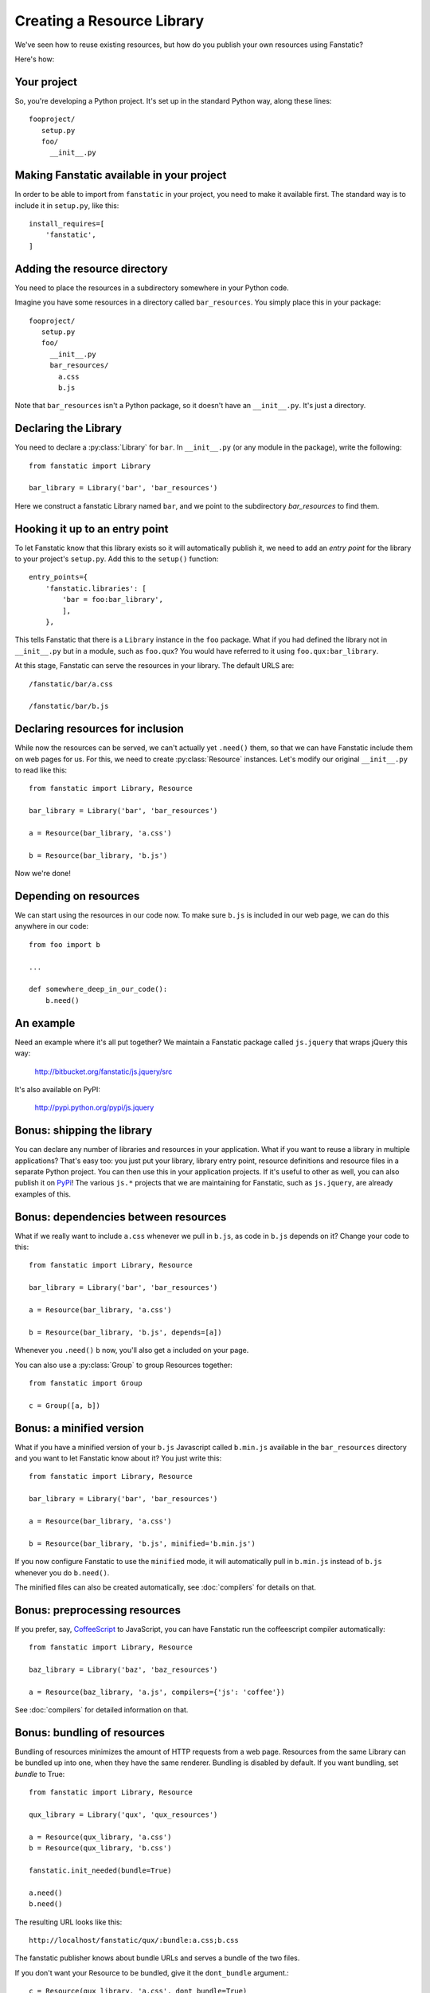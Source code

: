 Creating a Resource Library
===========================

.. py:module:: fanstatic

We've seen how to reuse existing resources, but how do you publish
your own resources using Fanstatic?

Here's how:

Your project
------------

So, you're developing a Python project. It's set up in the standard
Python way, along these lines::

  fooproject/
     setup.py
     foo/
       __init__.py

Making Fanstatic available in your project
------------------------------------------

In order to be able to import from ``fanstatic`` in your project,
you need to make it available first. The standard way is to include it
in ``setup.py``, like this::

    install_requires=[
        'fanstatic',
    ]

Adding the resource directory
-----------------------------

You need to place the resources in a subdirectory somewhere in your
Python code.

Imagine you have some resources in a directory called
``bar_resources``. You simply place this in your package::

  fooproject/
     setup.py
     foo/
       __init__.py
       bar_resources/
         a.css
         b.js

Note that ``bar_resources`` isn't a Python package, so it doesn't have
an ``__init__.py``. It's just a directory.

Declaring the Library
---------------------

You need to declare a :py:class:`Library` for ``bar``. In
``__init__.py`` (or any module in the package), write the following::

  from fanstatic import Library

  bar_library = Library('bar', 'bar_resources')

Here we construct a fanstatic Library named ``bar``, and we point to
the subdirectory `bar_resources` to find them.

Hooking it up to an entry point
-------------------------------

To let Fanstatic know that this library exists so it will
automatically publish it, we need to add an `entry point` for the
library to your project's ``setup.py``. Add this to the ``setup()``
function::

    entry_points={
        'fanstatic.libraries': [
            'bar = foo:bar_library',
            ],
        },

This tells Fanstatic that there is a ``Library`` instance in the
``foo`` package. What if you had defined the library not in
``__init__.py`` but in a module, such as ``foo.qux``? You would have
referred to it using ``foo.qux:bar_library``.

.. _`entry point`: http://reinout.vanrees.org/weblog/2010/01/06/zest-releaser-entry-points.html

At this stage, Fanstatic can serve the resources in your library. The
default URLS are::

  /fanstatic/bar/a.css

  /fanstatic/bar/b.js

Declaring resources for inclusion
---------------------------------

While now the resources can be served, we can't actually yet
``.need()`` them, so that we can have Fanstatic include them on web
pages for us. For this, we need to create :py:class:`Resource`
instances. Let's modify our original ``__init__.py`` to read like
this::

  from fanstatic import Library, Resource

  bar_library = Library('bar', 'bar_resources')

  a = Resource(bar_library, 'a.css')

  b = Resource(bar_library, 'b.js')

Now we're done!

Depending on resources
----------------------

We can start using the resources in our code now. To make sure
``b.js`` is included in our web page, we can do this anywhere in our
code::

  from foo import b

  ...

  def somewhere_deep_in_our_code():
      b.need()

An example
----------

Need an example where it's all put together? We maintain a Fanstatic
package called ``js.jquery`` that wraps jQuery this way:

  http://bitbucket.org/fanstatic/js.jquery/src

It's also available on PyPI:

  http://pypi.python.org/pypi/js.jquery

Bonus: shipping the library
---------------------------

You can declare any number of libraries and resources in your
application. What if you want to reuse a library in multiple
applications? That's easy too: you just put your library, library
entry point, resource definitions and resource files in a separate
Python project. You can then use this in your application projects. If
it's useful to other as well, you can also publish it on PyPi_! The
various ``js.*`` projects that we are maintaining for Fanstatic, such
as ``js.jquery``, are already examples of this.

.. _PyPi: http://pypi.python.org

Bonus: dependencies between resources
-------------------------------------

What if we really want to include ``a.css`` whenever we pull in
``b.js``, as code in ``b.js`` depends on it? Change your code to this::

  from fanstatic import Library, Resource

  bar_library = Library('bar', 'bar_resources')

  a = Resource(bar_library, 'a.css')

  b = Resource(bar_library, 'b.js', depends=[a])

Whenever you ``.need()`` ``b`` now, you'll also get ``a`` included on
your page.

You can also use a :py:class:`Group` to group Resources together::

  from fanstatic import Group

  c = Group([a, b])

Bonus: a minified version
-------------------------

What if you have a minified version of your ``b.js`` Javascript called
``b.min.js`` available in the ``bar_resources`` directory and you want
to let Fanstatic know about it? You just write this::

  from fanstatic import Library, Resource

  bar_library = Library('bar', 'bar_resources')

  a = Resource(bar_library, 'a.css')

  b = Resource(bar_library, 'b.js', minified='b.min.js')

If you now configure Fanstatic to use the ``minified`` mode, it will
automatically pull in ``b.min.js`` instead of ``b.js`` whenever you do
``b.need()``.

The minified files can also be created automatically, see :doc:`compilers` for
details on that.

Bonus: preprocessing resources
------------------------------

If you prefer, say, `CoffeeScript`_ to JavaScript, you can have Fanstatic run
the coffeescript compiler automatically::

  from fanstatic import Library, Resource

  baz_library = Library('baz', 'baz_resources')

  a = Resource(baz_library, 'a.js', compilers={'js': 'coffee'})

See :doc:`compilers` for detailed information on that.

.. _`CoffeeScript`: http://coffeescript.org


Bonus: bundling of resources
----------------------------

Bundling of resources minimizes the amount of HTTP requests from a 
web page. Resources from the same Library can be bundled up into one,
when they have the same renderer. Bundling is disabled by default.
If you want bundling, set `bundle` to True::

  from fanstatic import Library, Resource

  qux_library = Library('qux', 'qux_resources')

  a = Resource(qux_library, 'a.css')
  b = Resource(qux_library, 'b.css')

  fanstatic.init_needed(bundle=True)

  a.need()
  b.need()

The resulting URL looks like this::

  http://localhost/fanstatic/qux/:bundle:a.css;b.css

The fanstatic publisher knows about bundle URLs and serves a bundle of the two
files.

If you don't want your Resource to be bundled, give it the ``dont_bundle``
argument.::

  c = Resource(qux_library, 'a.css', dont_bundle=True)

Resources are bundled based on their Library. This means that bundles don't
span Libraries. If we were to allow bundles that span Libraries, we would get
inefficient bundles. For an example look at the following example situation.::

  from fanstatic import Library, Resource

  foo = Library('foo', 'foo')
  bar = Library('bar', 'bar')

  a = Resource(foo, 'a.js')
  b = Resource(bar, 'b.js', depends=[a])
  c = Resource(bar, 'c.js', depends=[a])

If we `need()` resource b in page 1 of our application and would allow
cross-library bundling, we would get a bundle of a + b. If we then need 
only resource c in page 2 of our application, we would render a bundle of
a + c. In this example we see that cross-library bundling can lead to 
inefficient bundles, as the client downloads 2 * a + b + c. 
Fanstatic doesn't do cross-library bundling, so the client downloads a + b + c. 

When bundling resources, things could go haywire with regard to relative
URLs in CSS files. Fanstatic prevents this by taking the dirname of the 
Resource into account::

  from fanstatic import Library, Resource

  foo = Library('foo', 'foo')

  a = Resource(foo, 'a.css')
  b = Resource(foo, 'sub/sub/b.css')

Fanstatic won't bundle `a` and `b`, as `b` may have relative URLs that the
browser would not be able to resolve.  We *could* rewrite the CSS and inject
URLs to the proper resources in order to have more efficient bundles, but we 
choose to leave the CSS unaltered.
